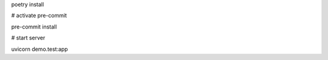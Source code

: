 poetry install

# activate pre-commit

pre-commit install

# start server

uvicorn demo.test:app
